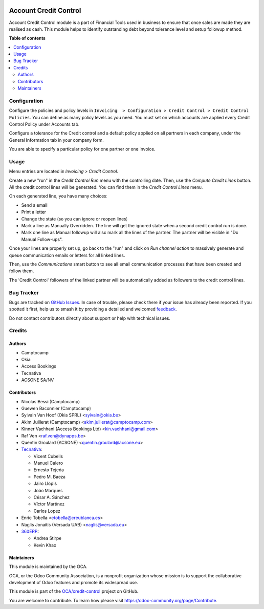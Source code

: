 .. image:: https://odoo-community.org/readme-banner-image
   :target: https://odoo-community.org/get-involved?utm_source=readme
   :alt: Odoo Community Association

======================
Account Credit Control
======================

.. 
   !!!!!!!!!!!!!!!!!!!!!!!!!!!!!!!!!!!!!!!!!!!!!!!!!!!!
   !! This file is generated by oca-gen-addon-readme !!
   !! changes will be overwritten.                   !!
   !!!!!!!!!!!!!!!!!!!!!!!!!!!!!!!!!!!!!!!!!!!!!!!!!!!!
   !! source digest: sha256:dc09f596b9e190b97d55844dd8f6b8cc38dd94ee5137dc3b03330ccf9a2692c3
   !!!!!!!!!!!!!!!!!!!!!!!!!!!!!!!!!!!!!!!!!!!!!!!!!!!!

.. |badge1| image:: https://img.shields.io/badge/maturity-Beta-yellow.png
    :target: https://odoo-community.org/page/development-status
    :alt: Beta
.. |badge2| image:: https://img.shields.io/badge/license-AGPL--3-blue.png
    :target: http://www.gnu.org/licenses/agpl-3.0-standalone.html
    :alt: License: AGPL-3
.. |badge3| image:: https://img.shields.io/badge/github-OCA%2Fcredit--control-lightgray.png?logo=github
    :target: https://github.com/OCA/credit-control/tree/18.0/account_credit_control
    :alt: OCA/credit-control
.. |badge4| image:: https://img.shields.io/badge/weblate-Translate%20me-F47D42.png
    :target: https://translation.odoo-community.org/projects/credit-control-18-0/credit-control-18-0-account_credit_control
    :alt: Translate me on Weblate
.. |badge5| image:: https://img.shields.io/badge/runboat-Try%20me-875A7B.png
    :target: https://runboat.odoo-community.org/builds?repo=OCA/credit-control&target_branch=18.0
    :alt: Try me on Runboat

|badge1| |badge2| |badge3| |badge4| |badge5|

Account Credit Control module is a part of Financial Tools used in
business to ensure that once sales are made they are realised as cash.
This module helps to identify outstanding debt beyond tolerance level
and setup followup method.

**Table of contents**

.. contents::
   :local:

Configuration
=============

Configure the policies and policy levels in
``Invoicing  > Configuration > Credit Control > Credit Control Policies``.
You can define as many policy levels as you need. You must set on which
accounts are applied every Credit Control Policy under Accounts tab.

Configure a tolerance for the Credit control and a default policy
applied on all partners in each company, under the General Information
tab in your company form.

You are able to specify a particular policy for one partner or one
invoice.

Usage
=====

Menu entries are located in *Invoicing > Credit Control*.

Create a new "run" in the *Credit Control Run* menu with the controlling
date. Then, use the *Compute Credit Lines* button. All the credit
control lines will be generated. You can find them in the *Credit
Control Lines* menu.

On each generated line, you have many choices:

- Send a email
- Print a letter
- Change the state (so you can ignore or reopen lines)
- Mark a line as Manually Overridden. The line will get the ignored
  state when a second credit control run is done.
- Mark one line as Manual followup will also mark all the lines of the
  partner. The partner will be visible in "Do Manual Follow-ups".

Once your lines are properly set up, go back to the "run" and click on
*Run channel action* to massively generate and queue communication
emails or letters for all linked lines.

Then, use the *Communications* smart button to see all email
communication processes that have been created and follow them.

The 'Credit Control' followers of the linked partner will be
automatically added as followers to the credit control lines.

Bug Tracker
===========

Bugs are tracked on `GitHub Issues <https://github.com/OCA/credit-control/issues>`_.
In case of trouble, please check there if your issue has already been reported.
If you spotted it first, help us to smash it by providing a detailed and welcomed
`feedback <https://github.com/OCA/credit-control/issues/new?body=module:%20account_credit_control%0Aversion:%2018.0%0A%0A**Steps%20to%20reproduce**%0A-%20...%0A%0A**Current%20behavior**%0A%0A**Expected%20behavior**>`_.

Do not contact contributors directly about support or help with technical issues.

Credits
=======

Authors
-------

* Camptocamp
* Okia
* Access Bookings
* Tecnativa
* ACSONE SA/NV

Contributors
------------

- Nicolas Bessi (Camptocamp)
- Guewen Baconnier (Camptocamp)
- Sylvain Van Hoof (Okia SPRL) <sylvain@okia.be>
- Akim Juillerat (Camptocamp) <akim.juillerat@camptocamp.com>
- Kinner Vachhani (Access Bookings Ltd) <kin.vachhani@gmail.com>
- Raf Ven <raf.ven@dynapps.be>
- Quentin Groulard (ACSONE) <quentin.groulard@acsone.eu>
- `Tecnativa <https://www.tecnativa.com>`__:

  - Vicent Cubells
  - Manuel Calero
  - Ernesto Tejeda
  - Pedro M. Baeza
  - Jairo Llopis
  - João Marques
  - César A. Sánchez
  - Víctor Martínez
  - Carlos Lopez

- Enric Tobella <etobella@creublanca.es>
- Naglis Jonaitis (Versada UAB) <naglis@versada.eu>
- `360ERP <https://www.360erp.com>`__:

  - Andrea Stirpe
  - Kevin Khao

Maintainers
-----------

This module is maintained by the OCA.

.. image:: https://odoo-community.org/logo.png
   :alt: Odoo Community Association
   :target: https://odoo-community.org

OCA, or the Odoo Community Association, is a nonprofit organization whose
mission is to support the collaborative development of Odoo features and
promote its widespread use.

This module is part of the `OCA/credit-control <https://github.com/OCA/credit-control/tree/18.0/account_credit_control>`_ project on GitHub.

You are welcome to contribute. To learn how please visit https://odoo-community.org/page/Contribute.
